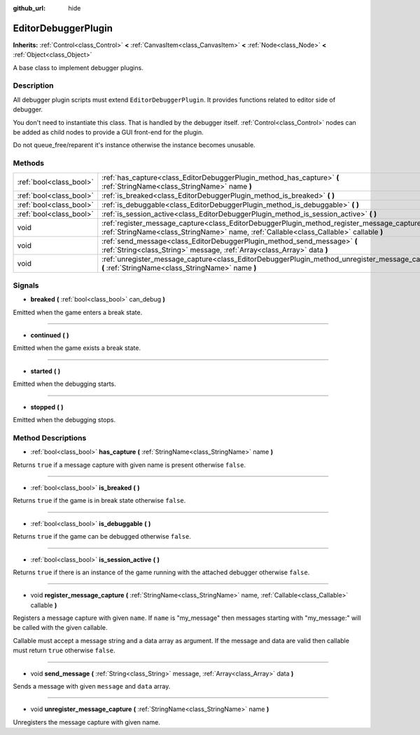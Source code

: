 :github_url: hide

.. Generated automatically by doc/tools/makerst.py in Godot's source tree.
.. DO NOT EDIT THIS FILE, but the EditorDebuggerPlugin.xml source instead.
.. The source is found in doc/classes or modules/<name>/doc_classes.

.. _class_EditorDebuggerPlugin:

EditorDebuggerPlugin
====================

**Inherits:** :ref:`Control<class_Control>` **<** :ref:`CanvasItem<class_CanvasItem>` **<** :ref:`Node<class_Node>` **<** :ref:`Object<class_Object>`

A base class to implement debugger plugins.

Description
-----------

All debugger plugin scripts must extend ``EditorDebuggerPlugin``. It provides functions related to editor side of debugger.

You don't need to instantiate this class. That is handled by the debugger itself. :ref:`Control<class_Control>` nodes can be added as child nodes to provide a GUI front-end for the plugin.

Do not queue_free/reparent it's instance otherwise the instance becomes unusable.

Methods
-------

+-------------------------+--------------------------------------------------------------------------------------------------------------------------------------------------------------------------------------------+
| :ref:`bool<class_bool>` | :ref:`has_capture<class_EditorDebuggerPlugin_method_has_capture>` **(** :ref:`StringName<class_StringName>` name **)**                                                                     |
+-------------------------+--------------------------------------------------------------------------------------------------------------------------------------------------------------------------------------------+
| :ref:`bool<class_bool>` | :ref:`is_breaked<class_EditorDebuggerPlugin_method_is_breaked>` **(** **)**                                                                                                                |
+-------------------------+--------------------------------------------------------------------------------------------------------------------------------------------------------------------------------------------+
| :ref:`bool<class_bool>` | :ref:`is_debuggable<class_EditorDebuggerPlugin_method_is_debuggable>` **(** **)**                                                                                                          |
+-------------------------+--------------------------------------------------------------------------------------------------------------------------------------------------------------------------------------------+
| :ref:`bool<class_bool>` | :ref:`is_session_active<class_EditorDebuggerPlugin_method_is_session_active>` **(** **)**                                                                                                  |
+-------------------------+--------------------------------------------------------------------------------------------------------------------------------------------------------------------------------------------+
| void                    | :ref:`register_message_capture<class_EditorDebuggerPlugin_method_register_message_capture>` **(** :ref:`StringName<class_StringName>` name, :ref:`Callable<class_Callable>` callable **)** |
+-------------------------+--------------------------------------------------------------------------------------------------------------------------------------------------------------------------------------------+
| void                    | :ref:`send_message<class_EditorDebuggerPlugin_method_send_message>` **(** :ref:`String<class_String>` message, :ref:`Array<class_Array>` data **)**                                        |
+-------------------------+--------------------------------------------------------------------------------------------------------------------------------------------------------------------------------------------+
| void                    | :ref:`unregister_message_capture<class_EditorDebuggerPlugin_method_unregister_message_capture>` **(** :ref:`StringName<class_StringName>` name **)**                                       |
+-------------------------+--------------------------------------------------------------------------------------------------------------------------------------------------------------------------------------------+

Signals
-------

.. _class_EditorDebuggerPlugin_signal_breaked:

- **breaked** **(** :ref:`bool<class_bool>` can_debug **)**

Emitted when the game enters a break state.

----

.. _class_EditorDebuggerPlugin_signal_continued:

- **continued** **(** **)**

Emitted when the game exists a break state.

----

.. _class_EditorDebuggerPlugin_signal_started:

- **started** **(** **)**

Emitted when the debugging starts.

----

.. _class_EditorDebuggerPlugin_signal_stopped:

- **stopped** **(** **)**

Emitted when the debugging stops.

Method Descriptions
-------------------

.. _class_EditorDebuggerPlugin_method_has_capture:

- :ref:`bool<class_bool>` **has_capture** **(** :ref:`StringName<class_StringName>` name **)**

Returns ``true`` if a message capture with given name is present otherwise ``false``.

----

.. _class_EditorDebuggerPlugin_method_is_breaked:

- :ref:`bool<class_bool>` **is_breaked** **(** **)**

Returns ``true`` if the game is in break state otherwise ``false``.

----

.. _class_EditorDebuggerPlugin_method_is_debuggable:

- :ref:`bool<class_bool>` **is_debuggable** **(** **)**

Returns ``true`` if the game can be debugged otherwise ``false``.

----

.. _class_EditorDebuggerPlugin_method_is_session_active:

- :ref:`bool<class_bool>` **is_session_active** **(** **)**

Returns ``true`` if there is an instance of the game running with the attached debugger otherwise ``false``.

----

.. _class_EditorDebuggerPlugin_method_register_message_capture:

- void **register_message_capture** **(** :ref:`StringName<class_StringName>` name, :ref:`Callable<class_Callable>` callable **)**

Registers a message capture with given ``name``. If ``name`` is "my_message" then messages starting with "my_message:" will be called with the given callable.

Callable must accept a message string and a data array as argument. If the message and data are valid then callable must return ``true`` otherwise ``false``.

----

.. _class_EditorDebuggerPlugin_method_send_message:

- void **send_message** **(** :ref:`String<class_String>` message, :ref:`Array<class_Array>` data **)**

Sends a message with given ``message`` and ``data`` array.

----

.. _class_EditorDebuggerPlugin_method_unregister_message_capture:

- void **unregister_message_capture** **(** :ref:`StringName<class_StringName>` name **)**

Unregisters the message capture with given name.

.. |virtual| replace:: :abbr:`virtual (This method should typically be overridden by the user to have any effect.)`
.. |const| replace:: :abbr:`const (This method has no side effects. It doesn't modify any of the instance's member variables.)`
.. |vararg| replace:: :abbr:`vararg (This method accepts any number of arguments after the ones described here.)`
.. |constructor| replace:: :abbr:`constructor (This method is used to construct a type.)`
.. |operator| replace:: :abbr:`operator (This method describes a valid operator to use with this type as left-hand operand.)`
